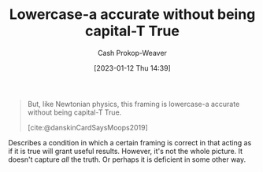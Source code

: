 :PROPERTIES:
:ID:       9b054cbc-f7f4-4443-b28a-65d66eef4880
:LAST_MODIFIED: [2023-09-05 Tue 20:16]
:END:
#+title: Lowercase-a accurate without being capital-T True
#+hugo_custom_front_matter: :slug "9b054cbc-f7f4-4443-b28a-65d66eef4880"
#+author: Cash Prokop-Weaver
#+date: [2023-01-12 Thu 14:39]
#+filetags: :quote:

#+begin_quote
But, like Newtonian physics, this framing is lowercase-a accurate without being capital-T True.

[cite:@danskinCardSaysMoops2019]
#+end_quote

Describes a condition in which a certain framing is correct in that acting as if it is true will grant useful results. However, it's not the whole picture. It doesn't capture /all/ the truth. Or perhaps it is deficient in some other way.

* Flashcards :noexport:
** Describe :fc:
:PROPERTIES:
:CREATED: [2023-01-12 Thu 14:41]
:FC_CREATED: 2023-01-12T22:41:44Z
:FC_TYPE:  double
:ID:       925b57d0-f36d-4516-9273-503c209acce6
:END:
:REVIEW_DATA:
| position | ease | box | interval | due                  |
|----------+------+-----+----------+----------------------|
| front    | 2.35 |   7 |   209.98 | 2023-12-31T23:36:00Z |
| back     | 2.80 |   7 |   284.25 | 2024-04-15T10:08:45Z |
:END:

[[id:9b054cbc-f7f4-4443-b28a-65d66eef4880][Lowercase-a accurate without being capital-T True]]

*** Back
Describes a condition in which a certain framing is correct in that acting as if it is true will grant useful results. However, it's not the whole picture. It doesn't capture /all/ the truth. Or perhaps it is deficient in some other way.
*** Source
[cite:@danskinCardSaysMoops2019]
#+print_bibliography: